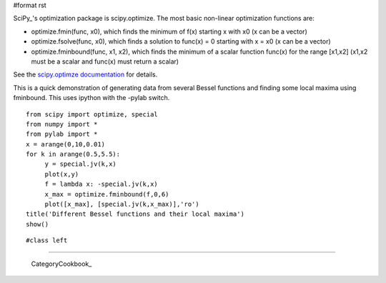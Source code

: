 #format rst

SciPy_'s optimization package is scipy.optimize. The most basic non-linear optimization functions are:

* optimize.fmin(func, x0), which finds the minimum of f(x) starting x with x0 (x can be a vector)

* optimize.fsolve(func, x0), which finds a solution to func(x) = 0 starting with x = x0 (x can be a vector)

* optimize.fminbound(func, x1, x2), which finds the minimum of a scalar function func(x) for the range [x1,x2] (x1,x2 must be a scalar and func(x) must return a scalar)

See the `scipy.optimze documentation <http://docs.scipy.org/doc/scipy/reference/optimize.html>`_ for details.

This is a quick demonstration of generating data from several Bessel functions and finding some local maxima using fminbound.  This uses ipython with the -pylab switch.

::

   from scipy import optimize, special
   from numpy import *
   from pylab import *
   x = arange(0,10,0.01)
   for k in arange(0.5,5.5):
        y = special.jv(k,x)
        plot(x,y)
        f = lambda x: -special.jv(k,x)
        x_max = optimize.fminbound(f,0,6)
        plot([x_max], [special.jv(k,x_max)],'ro')
   title('Different Bessel functions and their local maxima')
   show()

::

   #class left
   
.. image:: images/Cookbook/OptimizationDemo1/NumPyOptimizationSmall.png

   Optimization Example

-------------------------

 CategoryCookbook_

